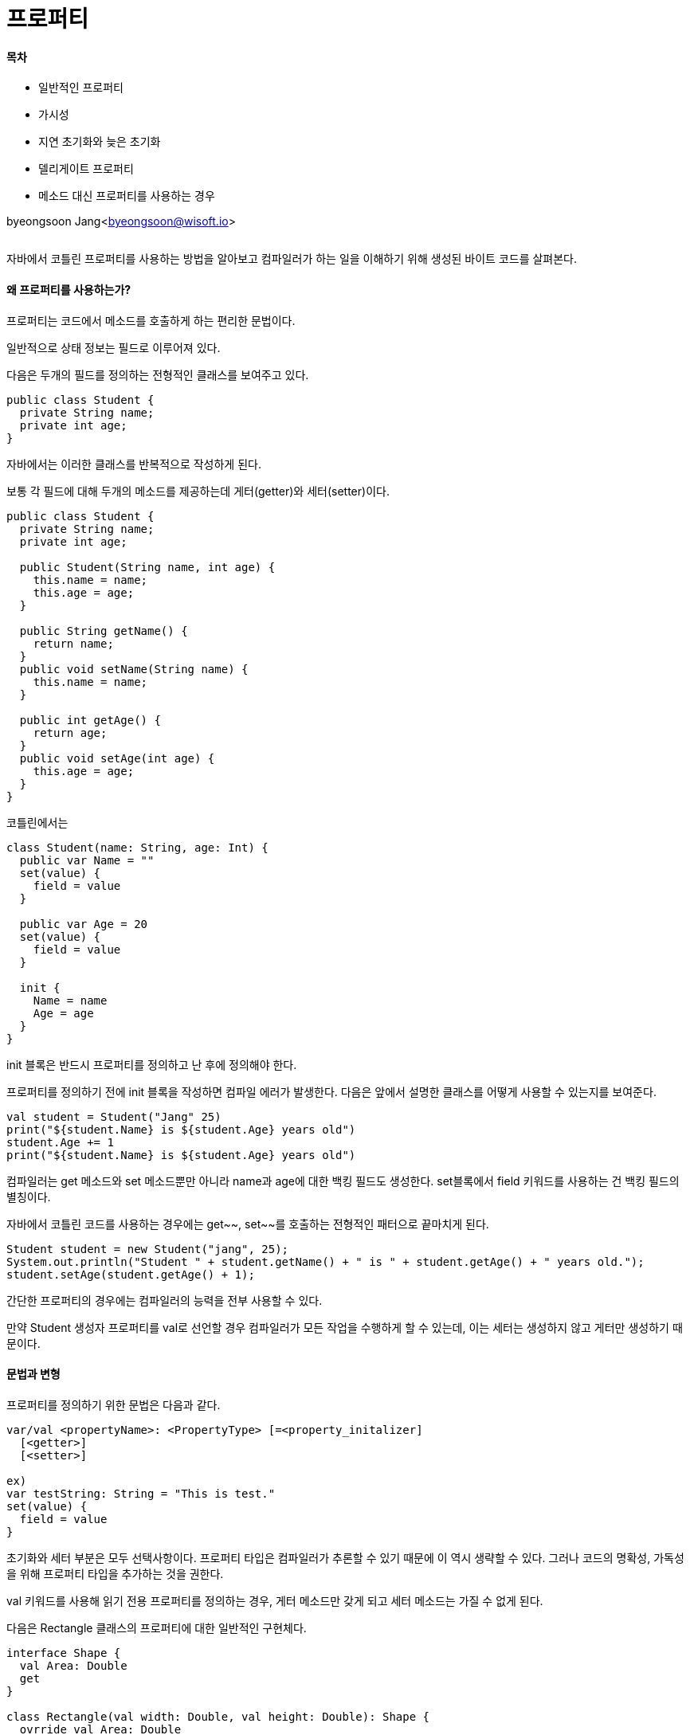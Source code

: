 = 프로퍼티

:icons: font
:Author: Byeongsoon Jang
:Email: byeongsoon@wisoft.io
:Date: 2018.05.14
:Revision: 1.0

==== 목차

- 일반적인 프로퍼티
- 가시성
- 지연 초기화와 늦은 초기화
- 델리게이트 프로퍼티
- 메소드 대신 프로퍼티를 사용하는 경우

byeongsoon Jang<byeongsoon@wisoft.io>

|===
|===

자바에서 코틀린 프로퍼티를 사용하는 방법을 알아보고 컴파일러가 하는 일을 이해하기 위해 생성된 바이트 코드를 살펴본다.


==== 왜 프로퍼티를 사용하는가?

프로퍼티는 코드에서 메소드를 호출하게 하는 편리한 문법이다.

일반적으로 상태 정보는 필드로 이루어져 있다.

다음은 두개의 필드를 정의하는 전형적인 클래스를 보여주고 있다.

[source, java]
----
public class Student {
  private String name;
  private int age;
}
----

자바에서는 이러한 클래스를 반복적으로 작성하게 된다.

보통 각 필드에 대해 두개의 메소드를 제공하는데 게터(getter)와 세터(setter)이다.

[source, java]
----
public class Student {
  private String name;
  private int age;

  public Student(String name, int age) {
    this.name = name;
    this.age = age;
  }

  public String getName() {
    return name;
  }
  public void setName(String name) {
    this.name = name;
  }

  public int getAge() {
    return age;
  }
  public void setAge(int age) {
    this.age = age;
  }
}
----

코틀린에서는

[source, Kotlin]
----
class Student(name: String, age: Int) {
  public var Name = ""
  set(value) {
    field = value
  }

  public var Age = 20
  set(value) {
    field = value
  }

  init {
    Name = name
    Age = age
  }
}
----

init 블록은 반드시 프로퍼티를 정의하고 난 후에 정의해야 한다.

프로퍼티를 정의하기 전에 init 블록을 작성하면 컴파일 에러가 발생한다.
다음은 앞에서 설명한 클래스를 어떻게 사용할 수 있는지를 보여준다.

[source, java]
----
val student = Student("Jang" 25)
print("${student.Name} is ${student.Age} years old")
student.Age += 1
print("${student.Name} is ${student.Age} years old")
----

컴파일러는 get 메소드와 set 메소드뿐만 아니라 name과 age에 대한 백킹 필드도 생성한다.
set블록에서 field 키워드를 사용하는 건 백킹 필드의 별칭이다.

자바에서 코틀린 코드를 사용하는 경우에는 get~~, set~~를 호출하는 전형적인 패터으로 끝마치게 된다.

[source, java]
----
Student student = new Student("jang", 25);
System.out.println("Student " + student.getName() + " is " + student.getAge() + " years old.");
student.setAge(student.getAge() + 1);
----

간단한 프로퍼티의 경우에는 컴파일러의 능력을 전부 사용할 수 있다.

만약 Student 생성자 프로퍼티를 val로 선언할 경우 컴파일러가 모든 작업을 수행하게 할 수 있는데, 이는 세터는 생성하지 않고 게터만 생성하기 때문이다.

==== 문법과 변형

프로퍼티를 정의하기 위한 문법은 다음과 같다.

[source, kotlin]
----
var/val <propertyName>: <PropertyType> [=<property_initalizer]
  [<getter>]
  [<setter>]

ex)
var testString: String = "This is test."
set(value) {
  field = value
}
----

초기화와 세터 부분은 모두 선택사항이다.
프로퍼티 타입은 컴파일러가 추론할 수 있기 때문에 이 역시 생략할 수 있다.
그러나 코드의 명확성, 가독성을 위해 프로퍼티 타입을 추가하는 것을 권한다.

val 키워드를 사용해 읽기 전용 프로퍼티를 정의하는 경우, 게터 메소드만 갖게 되고 세터 메소드는 가질 수 없게 된다.

다음은 Rectangle 클래스의 프로퍼티에 대한 일반적인 구현체다.

[source, kotlin]
----
interface Shape {
  val Area: Double
  get
}

class Rectangle(val width: Double, val height: Double): Shape {
  ovrride val Area: Double
  get() = width * height

  val isSquare: Boolean = width == height
}
----

사각형 클래스는 Shape 인터페이스를 구현 상속하고 있으므로 반드시 Area 프로퍼티를 정의해야 한다.

==== 가시성

private, protected, public 프로 퍼티를 가질 수 있다.
세터는 게터와는 다르면서 좀 더 제한적인 가시성을 가질 수 있다.

[source, java]
----
class WithPrivateSetter(property: Int) {
  var SomeProperty: Int = 0
  private set(value) {
    field = value
  }

  init {
    SomeProperty = property
  }
}

val withPrivateSetter = WithPrivateSetter(10)
println("withPrivateSetter: ${withPrivateSetter.SomeProperty}")
----

때로는 프로퍼티가 상속의 대상이 되는 경우가 있다.
이러한 일이 발생할 경우 적어도 세터의 경우에는 일반적으로 protected 가시성이 적절하다.

[source, java]
----
open class WithInheritance {
  open var isAvailable: Boolean = true
  get() = field
  protected set(value) {
    field = value
  }
}

class WithInheritanceDerived(isAvailable: Boolean): WithInheritance() {
  override var isAvailable: Boolean = isAvailable
    get() {
      return super.isAvailable
    }
    set(value) {
      println("WithInhertianceDerived.isAvailable")
      field = value
    }

  fun doSomething() {
    println("start")
    isAvailable = false
    println("end")
  }
}

fun main(args: Array<String>) {
  val withInheritance = WithInheritanceDerived(true)
  withInheritance.doSomething()
  println("withInheritance:${withInheritance.isAvailable}")
}
----

----
실행 결과
start
WithInhertianceDerived.isAvailable
end
withInheritance:
----

isAvailable 프로퍼티를 오버라이딩에 대비해 open으로 표시했지만 세터는 protected로 만들어졌다.

* 세터를 protected로 설정해 놓으면 doSomething에서 값을 바꾸려해도 바뀌지 않는다.

==== 늦은 초기화

널을 갖지 않는 프로퍼티는 모두 생성자 내부에서 초기화돼야 한다.
만약 프로퍼티 값을 의존성 주입을 통해 주입하면서 매번 프로퍼티에 접근할 때마다 널 검사를 하고 싶지 않다면
타입에서 노출한 메소드 중 하나에서 프로퍼티 값을 설정할지도 모른다.

코틀린은 지연 초기화를 지원한다.

lateinit 키워드를 사용하는 것이 전부다.

[source, kotlin]
----
class Container {
  lateinit var delayedInitProperty: DelayedInstance

  fun initProperty(instance: DelayedInstance): Unit {
    this.delayedInitProperty = instance
  }
}

class DelayedInstance(val number: Int)
....

fun main(args: Array<String) {
  val container = Container()
  container.initProperty(DelayedInstance(10))
  println("with delayed initialization:Number=${container.delayedInitProperty.number}")
}
----

[TIP]
====
var 는 lateinit을 사용할 수 있고, 사용하게 된다면 초기화를 해주지 않아도 된다.
val은 lateinit을 사용할 수 없다.

lateinit을 사용하지 않는다면 문법적으로 오류가 일어난다.
(init이나 생성자에서 초기화를 해준다면 상관없다.)
====

지연 프로퍼티를 사용하는 경우에는 몇 가지 제약이 존재한다.

1. 프로퍼티 타입은 원시 타입이 될 수 없다.
2. 프로퍼티는 커스텀 게터나 세터 코드를 사용할 수 없다.
3. 프로퍼티를 초기화하기 전에 접근하면 Kotlin UnunutalizedPropertyAccessException이 발생할 것이다.

==== 델리게이트 프로퍼티

코틀린은 코드 재사용을 촉진하고 개발자의 코딩 업무를 좀 더 쉽게 만들어주기 위해 프로퍼티의 개념을 강화했다.

이상적으로는 다음과 같이 바로 사용할 수 있는 기능을 지녀야 한다.

1. 프로퍼티 값은 처음 값에 접근했을 때 연산되도록 지연돼야 한다.
2. 프로퍼티 값 중 하나가 변경되면 수신자에게 이를 알려야 한다.
3. 필드 값을 저장하기 위해서는 구체화한 필드를 사용하기보다 맵을 사용해야 한다.

코틀린의 델리게이트 프로퍼티는 위 내용을 모두 지원한다.

문법은 val/var <property name>: <Type> *by* <expression>이다.
by 뒤에 오는 표현식이 실제 델리게이트다. by는 위임하는 것이다.

델리게이트는 인터페이스를 구현할 필요가 없다.
이를 사용하면 상속을 피하고 합성에만 의존할 수 있다.

센서 장치로부터 자료를 수집하는 예제이다.
각각 생산된 측정 값은 이벤트가 언제 생성됐는지에 대한 timestamp를 갖고 있을 것이다.

[source, Kotlin]
----
class TimestampValueDelegate {
  private var timestamp = 0L
  operator fun getValue(ref: Any?, property: KProperty<*>): Long {
    return timestamp
  }

  operator fun setValue(ref: Any?, property: KProperty<*>, value: Long) {
    timestamp = value
  }
}

class Measure {
  var writeTimestamp: Long by TimestampValueDelegate()
}

fun main(args: Array<String>) {
  val measure = Measure()
  measure.writeTimestamp = System.currentTimeMillis()
  println("Current measure taken at: ${measure.writeTimestamp}")
}
----

[TIP]
====
operator는 클래스를 숫자들의 연산처럼 +, -, %, * 등 다양하게 사용할 수 있다.
====

위의 코드가 낯설게 느껴질지도 모른다.
하지만 TimestampValueDelegate의 메소드에서 각 메소드에 첫 번째 매개변수는 ref 접근하고 있는 프로퍼티가 있는 인스턴스다.
두 번째 매개변수는 val이나 var 선언으로 이름 지어진 프로퍼티를 나타낸다.

::연산자를 사용해 프로퍼티의 정보를 얻을 수 있으며, 앞의 예제에서 할 일은 Measure::writeTimestamp를 사용하는 것이 전부다.

프로퍼티에 대해서 읽기와 쓰기가 가능하다면 위에서처럼 get 메소드와 set 메소드 모두를 제공해야한다.
만약 val로 선언된 읽기 전용인 프로퍼티라면 get 메소드만 제공하면 된다.
이러한 함수 모두 operator 키워드를 접두사로 가져야만 한다.

필드는 할상 초기화되거나 사용하지 않는 경우가 발생할 수 있다.
이러한 이유로 메모리 공간을 절약하기 위해 각 타입에 대한 백킹 필드를 갖지 않도록 성정을 끄는 편이 더 나을지도 모른다.

코틀린에서 맵을 기반으로하는 프로퍼티가 만들어지기 때문에 다음과 같은 코드를 작성할 수 있다.

.읽기 전용 프로퍼티
[source, java]
----
class Player(val map: Map<String, Any?>) {
  val name: String by map
  val age: Int by map
  val height: Double by map
}

val player = Player(mapOf("name" to "Byeongsoon", "age" to 25, "height" to 1.85))
println("Player ${player.name} is ${player.age} ages old and is ${player.height}cm tall")
----

.읽기와 쓰기 프로퍼티
[source, java]
----
class Player(val map: MutableMap<String, Any?>) {
  var name: String by map
  var age: Int by map
  var height: Double by map
}
----

코틀린 라이브러리는 델리게이트 프로퍼티에 필요한 메소드 시그니처와 함께 우리를 도와주는 인터페이스를 포함하고 있다.
만약 읽기 전용 프로퍼티를 다룰 경우 우리가 해야 하는 일은 ReadOnlyProperty 인터페이스로부터 파생되게 하는 것뿐이다.
읽기와 쓰기 프로퍼티에 대한 델리게이트를 지원하는 인터페이스도 이와 유사하며,
이를 ReadWriteProperty 인터페이스라 부른다.

이러한 인터페이스를 꼭 사용해야 하는 건 아니며 프레임워크에 들어 있는 이러한 존재는 무엇보다 우리가 올바른 메소드 시그니처를 얻을 수 있게 도와준다.

==== 지연 초기화

가끔 객체를 처음 사용하기 전까지 인스턴스 생성을 지연시키고 싶은 경우가 있다.
이러한 기술을 지연 초기화 또는 지연 인스턴스화라 부른다.

지연 초기화를 사용하는 주요한 목적은 성능을 향상하고 메모리를 차지하는 공간을 줄이는데 있다.

.건강 보험업자를 위한 소프트웨어
====
건강 보험업자를 위한 소프트웨어를 개발하고 있다고 가정해보자.
고객을 위해 클레임 리스트를 만들어야 할 텐데, 이 리스트를 얻기 위해서는 데이터베이스에서 정보를 읽어와야 한다.
이는 비용이 많이 드는 과정이며 만약 사용자가 사실은 이러한 정보에 관심이 없다면 이는 CPU 사이클과 메모리를 낭비하는 일이 될것이다.
사용자가 클레임 리스트를 보기로 했을 때만 가서 클레임 컬렉션을 초기화해야 할 것이다.

지연 구현이 사소해 보일지도 모르지만 동시성을 적용하면 프로퍼티를 초기화하기 위한 코드는 일제히 각기 다른 스레드에서 동작하게 되며,
복잡성이 좀 다르다는 사실을 확인할 수 있을 것이다.

동시성은 직접 구현한 것보다는 제공되는 구현체를 사용하기를 추천한다.
코틀린은 원하는 모든 것에 알맞도록 다양한 구현체를 제공한다.
====

지연 초기화된 델리게이트 프로퍼티를 사용하기 위해 해야 하는 일은 *by lazy* 를 작성하고 인스턴스를 생성하는 로직을 제공하는 것이다.

나머지는 다음과 같이 처리된다.

[source, java]
----
class WithLazyProperty {
  val foo: Int by lazy {
    println("Initializing foo")
    2
  }
}
....

fun main(args: Array<String>) {
  val withLazyProperty = WithLazyProperty()
  val total = withLazyProperty.foo + withLazyProperty.foo
  println("Lazy property total:$total")
}
----

이 코드를 실행한다면 콘솔 창에 4가 출력되지만, 프로퍼티를 두 번 호출하더라도 Initializing foo 문자열은 오직 한 번만 나타난다는 사실을 확인할 수 있을 것이다.
lazy 함수는 인스턴스를 생성하는 책임을 갖는 코드를 람다로 가지며 Lazy<T>의 인스턴스를 반환한다.
Lazy 인터페이스의 정의는 다음과 같다.

[source, kotlin]
----
public interface Lazy<out T> {
  public val value: T
  public fun isInitialized(): Boolean
}
----

프레임워크는 우리에게 세 가지의 lazy 함수 정의를 제공하는데 이들은 가능한 모든 사례를 다룰 수 있을 것이다.

위의 예제에서는 다음과 같은 코드를 사용했다.

[source, java]
----
fun <T> lazy(initializer: () -> T): Lazy<T> = SynchronizedLazyImpl(initializer)
----

반환된 클래스명을 보고 이 클래스가 무엇인지를 유추할 수 있을 것이다.
구현체를 살펴보지 않고도 초기화 블록이 동기화된 코드 블록에서 동작하리라는 사실을 알 수 있다.

==== lateinit와 lazy

lateinit var와 by lazy {...}는 매우 비슷해 보인다.
그러나 둘 사이에는 주요한 차이점이 존재한다.

1. lazy {...} 델리게이트는 val 프로퍼티에서만 사용할 수 있다. lateinit은 var 프로페터에서만 사용할 수 있다.
2. lateinit var 프로퍼티는 final 필드로 컴파일될 수 없으므로 불변성을 얻을 수 없다.
3. lateinit var 프로퍼티는 값을 저장하기 위한 백킹 필드를 갖지만, lazy {...}는 한번 생성된 값을 위한 컴테이너로 행동하고
프로퍼티를 위한 게터를 제공하는 델리게이터 객체를 생성한다.
만약 클래스에서 나타내기 위한 백킹 필드가 필요하다면 lateinit를 사용해야 할 것이다.
4. lateinit 프로퍼티는 널 값이 가능한 프로퍼티나 자바의 원시 타입에서는 사용할 수 없다.
이는 초기화되지 않은 값을 위한 널 사용에서 도입된 제약이다.
5. 프로퍼티가 초기화될 수 있는 곳에 관해서는 lateinit var 프로퍼티가 좀 더 유연하다.
lazy {...}를 위해서는 프로퍼티를 위한 유일한 초기화를 정의하며 이는 오직 오버라이딩을 통해서만 변경될 수 있다.
예를 들어 의존성 주입을 사용할 경우 파생된 클래스의 다른 인스턴스를 제공할 수 있는 lateinit var프로퍼티와는 다르게 lazy{...} 인스턴스화는 미리 알려져 있다.

==== 널 값을 갖지 않는 프로퍼티 델리게이트

코틀린은 널 값을 갖지 않는 델리게이트 프로퍼티에 대한 지원을 제공한다.
다음의 예재처럼 Delegate.notNull을 사용하면 된다.

[source, Kotlin]
----
class NonNullProp {
  var value: String by Delegate.notNull<String>()
}

val nonNull = NonNullProp()
nonNull.value = "Kotlin rocks"
println("Non null value is: ${nonNull.value}")

//null을 넣으려고하면 컴파일되지 않는다.
nonNull.value = null
----

프로퍼티 값이 초기화 되기 전에 이에 접근하려고 하면 IllegalStateException이 발생할 것이다.
해당 프로퍼티에 널 값을 대입하려고 하면 컴파일 에러가 발생할 것이다.

==== 프로퍼티 혹은 메소드?

프로퍼티는 메소드와 매우 비슷하다.
내부적으로는 결국 게터와 세터 메소드로 끝나게 된다.
그러나 메소드와 프로퍼티는 사용 패턴이 서로 다르다.

프로퍼티를 강화된 필드로 간주해야 한다. 프로퍼티는 필드처럼 보이지만 프로퍼티를 위한 문법은 필드를 처리하는 것처럼 보인다.
프로퍼티는 메소드의 유연성을재공한다.

프로퍼티는 데이터를 나타내지만 클래스 메소드는 동작을 나타낸다.
프로퍼티는 동작이나 행위처럼 사용되면 안되고 필드처럼 사용돼야 한다.
타입을 설계하거나 하나 이상의 프로퍼티를 정의하고자 할 경우에는 적합성 여부를 결정하기 위해 다음과 같은 가이드 라인을 따라야 한다.

1. 게터 코드 몸체에서는 복잡한 코드를 삼가해라. 호출자는 신속한 반환을 기대한다.
프로퍼티의 게터 코드에서는 절대로 데이터베이스에 접속하지 말고 그 외 나머지를 호출해야 한다.
2. 프로퍼티 값을 얻는 것이 부작용의 원인이 되지는 않는다. 그러므로 게터 코드에서 예외를 던지는 행위는 삼가야 한다.
3. 만약 호출자가 값을 변경하는 것을 원치 않는다면, 즉 캡슐화를 보존하고자 한다면 세터 메소드를 private나 protected로 표시해야 한다.
만약 프로퍼티 타입이 참조 타입이라면 호출자는 여전히 노출된 public 프로퍼티나 메소드를 통해 프로퍼티의 상태를 변경할 수 있음을 기억하자.
4. 프로퍼티는 어떠한 명령에서도 설정될 수 있어야 한다. 심지어 객체가 일시적으로 유효하지 않은 상태에 놓이더라도 말이다.
5. 세터 메소드가 예외를 던져야만 하는 경우에는 프로퍼티의 이전 값을 유지하게 한다.
